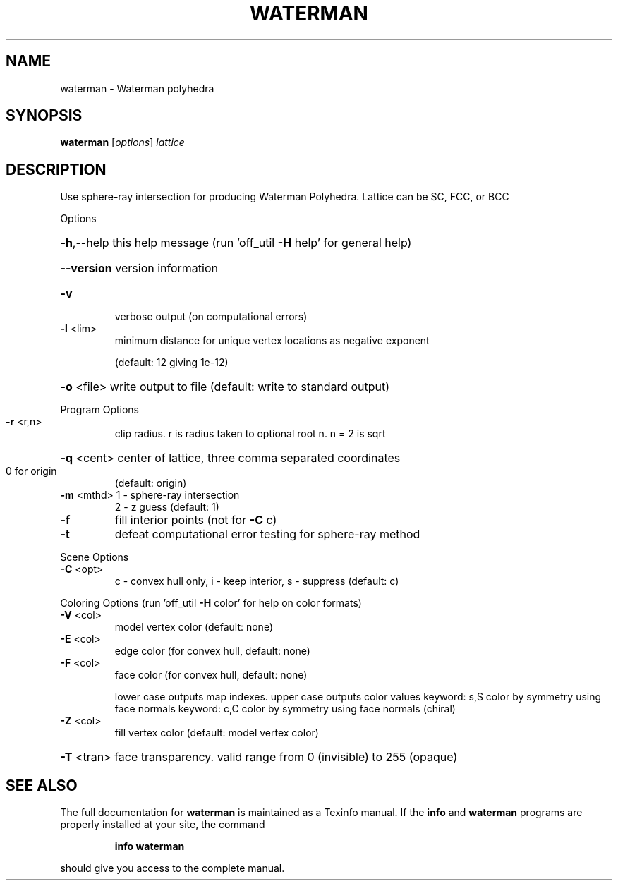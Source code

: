 .\" DO NOT MODIFY THIS FILE!  It was generated by help2man
.TH WATERMAN  "1" " " "waterman: Antiprism 0.30 - http://www.antiprism.com" "User Commands"
.SH NAME
waterman - Waterman polyhedra
.SH SYNOPSIS
.B waterman
[\fI\,options\/\fR] \fI\,lattice\/\fR
.SH DESCRIPTION
Use sphere\-ray intersection for producing Waterman Polyhedra. Lattice can be
SC, FCC, or BCC
.PP
Options
.HP
\fB\-h\fR,\-\-help this help message (run 'off_util \fB\-H\fR help' for general help)
.HP
\fB\-\-version\fR version information
.TP
\fB\-v\fR
verbose output (on computational errors)
.TP
\fB\-l\fR <lim>
minimum distance for unique vertex locations as negative exponent
.IP
(default: 12 giving 1e\-12)
.HP
\fB\-o\fR <file> write output to file (default: write to standard output)
.PP
Program Options
.TP
\fB\-r\fR <r,n>
clip radius. r is radius taken to optional root n. n = 2 is sqrt
.HP
\fB\-q\fR <cent> center of lattice, three comma separated coordinates
.TP
0 for origin
(default: origin)
.TP
\fB\-m\fR <mthd> 1 \- sphere\-ray intersection
2 \- z guess (default: 1)
.TP
\fB\-f\fR
fill interior points (not for \fB\-C\fR c)
.TP
\fB\-t\fR
defeat computational error testing for sphere\-ray method
.PP
Scene Options
.TP
\fB\-C\fR <opt>
c \- convex hull only, i \- keep interior, s \- suppress (default: c)
.PP
Coloring Options (run 'off_util \fB\-H\fR color' for help on color formats)
.TP
\fB\-V\fR <col>
model vertex color (default: none)
.TP
\fB\-E\fR <col>
edge color (for convex hull, default: none)
.TP
\fB\-F\fR <col>
face color (for convex hull, default: none)
.IP
lower case outputs map indexes. upper case outputs color values
keyword: s,S color by symmetry using face normals
keyword: c,C color by symmetry using face normals (chiral)
.TP
\fB\-Z\fR <col>
fill vertex color (default: model vertex color)
.HP
\fB\-T\fR <tran> face transparency. valid range from 0 (invisible) to 255 (opaque)
.SH "SEE ALSO"
The full documentation for
.B waterman
is maintained as a Texinfo manual.  If the
.B info
and
.B waterman
programs are properly installed at your site, the command
.IP
.B info waterman
.PP
should give you access to the complete manual.
